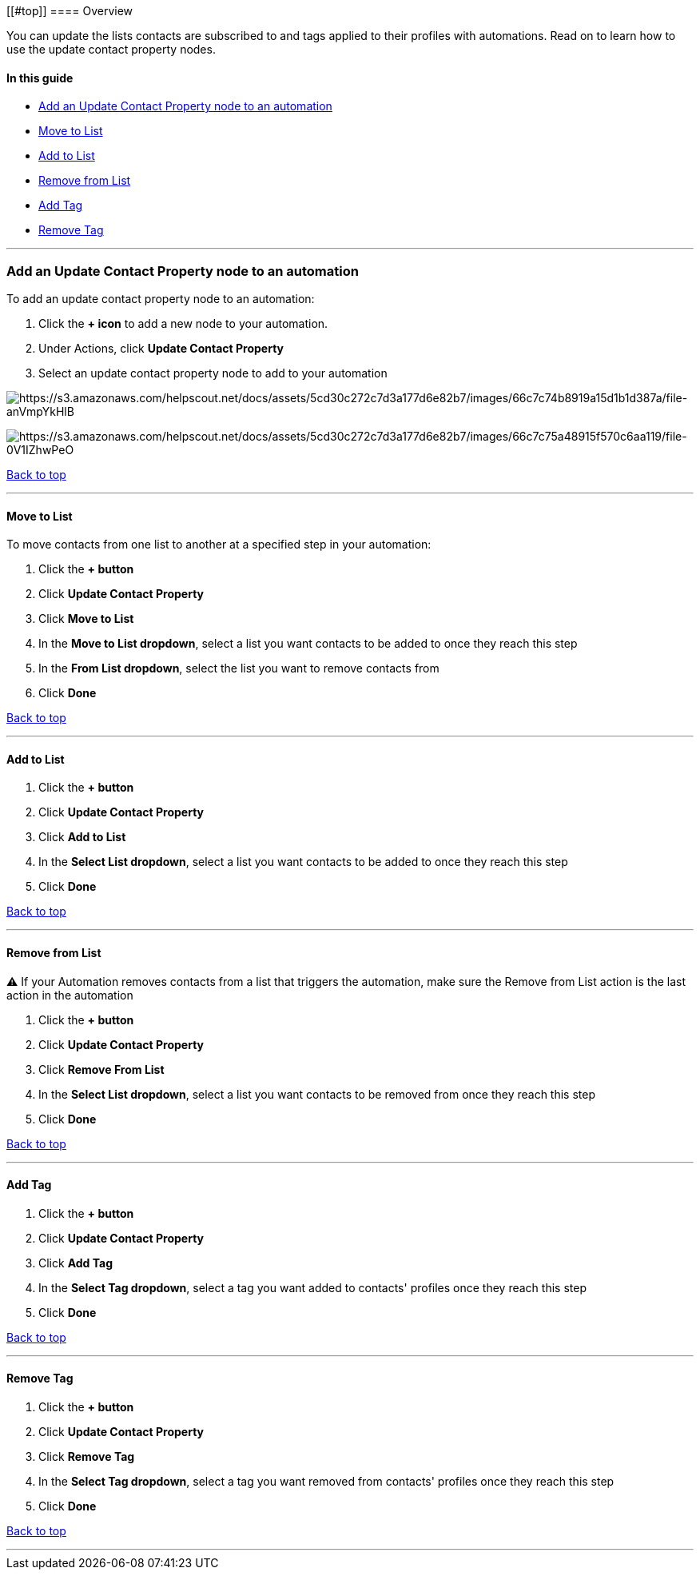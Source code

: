 [[#top]]
==== Overview

You can update the lists contacts are subscribed to and tags applied to
their profiles with automations. Read on to learn how to use the update
contact property nodes.

==== In this guide

* link:add-node[Add an Update Contact Property node to an automation]
* link:move[Move to List]
* link:/subscribe[Add to List]
* link:unsubscribe[Remove from List]
* link:add[Add Tag]
* link:remove[Remove Tag]

'''''

[[add-node]]
=== Add an Update Contact Property node to an automation

To add an update contact property node to an automation:

. Click the *+ icon* to add a new node to your automation.
. Under Actions, click *Update Contact Property*
. Select an update contact property node to add to your automation

image:https://s3.amazonaws.com/helpscout.net/docs/assets/5cd30c272c7d3a177d6e82b7/images/66c7c74b8919a15d1b1d387a/file-anVmpYkHlB.png[https://s3.amazonaws.com/helpscout.net/docs/assets/5cd30c272c7d3a177d6e82b7/images/66c7c74b8919a15d1b1d387a/file-anVmpYkHlB]

image:https://s3.amazonaws.com/helpscout.net/docs/assets/5cd30c272c7d3a177d6e82b7/images/66c7c75a48915f570c6aa119/file-0V1IZhwPeO.png[https://s3.amazonaws.com/helpscout.net/docs/assets/5cd30c272c7d3a177d6e82b7/images/66c7c75a48915f570c6aa119/file-0V1IZhwPeO]

link:#top[Back to top]

'''''

[[move]]
==== Move to List

To move contacts from one list to another at a specified step in your
automation:

. Click the *+ button*
. Click *Update Contact Property*
. Click *Move to List*
. In the *Move to List dropdown*, select a list you want contacts to be
added to once they reach this step
. In the *From List dropdown*, select the list you want to remove
contacts from
. Click *Done*

link:#top[Back to top]

'''''

[[subscribe]]
==== Add to List

. Click the *+ button*
. Click *Update Contact Property*
. Click *Add to List*
. In the *Select List dropdown*, select a list you want contacts to be
added to once they reach this step
. Click *Done*

link:#top[Back to top]

'''''

[[unsubscribe]]
==== Remove from List

⚠️ If your Automation removes contacts from a list that triggers the
automation, make sure the Remove from List action is the last action in
the automation

. Click the *+ button*
. Click *Update Contact Property*
. Click *Remove From List*
. In the *Select List dropdown*, select a list you want contacts to be
removed from once they reach this step
. Click *Done*

link:#top[Back to top]

'''''

[[add]]
==== Add Tag

. Click the *+ button*
. Click *Update Contact Property*
. Click *Add Tag*
. In the *Select Tag dropdown*, select a tag you want added to contacts'
profiles once they reach this step
. Click *Done*

link:#top[Back to top]

'''''

[[remove]]
==== Remove Tag

. Click the *+ button*
. Click *Update Contact Property*
. Click *Remove Tag*
. In the *Select Tag dropdown*, select a tag you want removed from
contacts' profiles once they reach this step
. Click *Done*

link:#top[Back to top]

'''''
